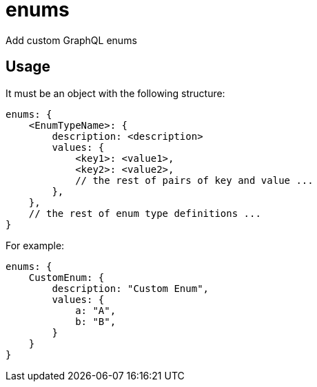 = enums

Add custom GraphQL enums

== Usage

It must be an object with the following structure:

[source,javascript]
----
enums: {
    <EnumTypeName>: {
        description: <description>
        values: {
            <key1>: <value1>,
            <key2>: <value2>,
            // the rest of pairs of key and value ...
        },
    },
    // the rest of enum type definitions ...
}
----

For example:

[source,javascript]
----
enums: {
    CustomEnum: {
        description: "Custom Enum",
        values: {
            a: "A",
            b: "B",
        }
    }
}
----
